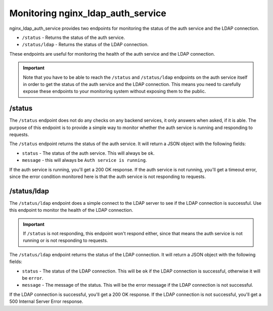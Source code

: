 .. _monitoring:

Monitoring nginx_ldap_auth_service
==================================

nginx_ldap_auth_service provides two endpoints for monitoring the status of the
auth service and the LDAP connection.

- ``/status`` - Returns the status of the auth service.
- ``/status/ldap`` - Returns the status of the LDAP connection.

These endpoints are useful for monitoring the health of the auth service and the
LDAP connection.

.. important::

    Note that you have to be able to reach the ``/status`` and ``/status/ldap``
    endpoints on the auth service itself in order to get the status of the auth
    service and the LDAP connection.   This means you need to carefully expose
    these endpoints to your monitoring system without exposing them to the
    public.

/status
-------

The ``/status`` endpoint does not do any checks on any backend services, it only
answers when asked, if it is able.  The purpose of this endpoint is to provide a
simple way to monitor whether the auth service is running and responding to
requests.

The ``/status`` endpoint returns the status of the auth service.  It will return
a JSON object with the following fields:

- ``status`` - The status of the auth service.  This will always be ``ok``.
- ``message`` - this will always be ``Auth service is running``.



If the auth service is running, you'll get a 200 OK response.  If the auth
service is not running, you'll get a timeout error, since the error condition
monitored here is that the auth service is not responding to requests.

/status/ldap
------------

The ``/status/ldap`` endpoint does a simple connect to the LDAP server to see if
the LDAP connection is successful.  Use this endpoint to monitor the health of
the LDAP connection.

.. important::

    If ``/status`` is not responding, this endpoint won't respond either, since
    that means the auth service is not running or is not responding to requests.

The ``/status/ldap`` endpoint returns the status of the LDAP connection.  It
will return a JSON object with the following fields:

- ``status`` - The status of the LDAP connection.  This will be ``ok`` if the LDAP connection is successful, otherwise it will be ``error``.
- ``message`` - The message of the status.  This will be the error message if the LDAP connection is not successful.

If the LDAP connection is successful, you'll get a 200 OK response.  If the LDAP
connection is not successful, you'll get a 500 Internal Server Error response.
